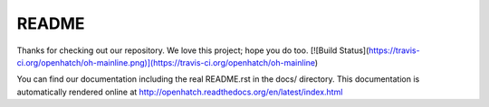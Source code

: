 ======
README
======

Thanks for checking out our repository. We love this project; hope you do too.  
[![Build Status](https://travis-ci.org/openhatch/oh-mainline.png)](https://travis-ci.org/openhatch/oh-mainline)

You can find our documentation including the real README.rst in the docs/
directory. This documentation is automatically rendered online at
http://openhatch.readthedocs.org/en/latest/index.html

